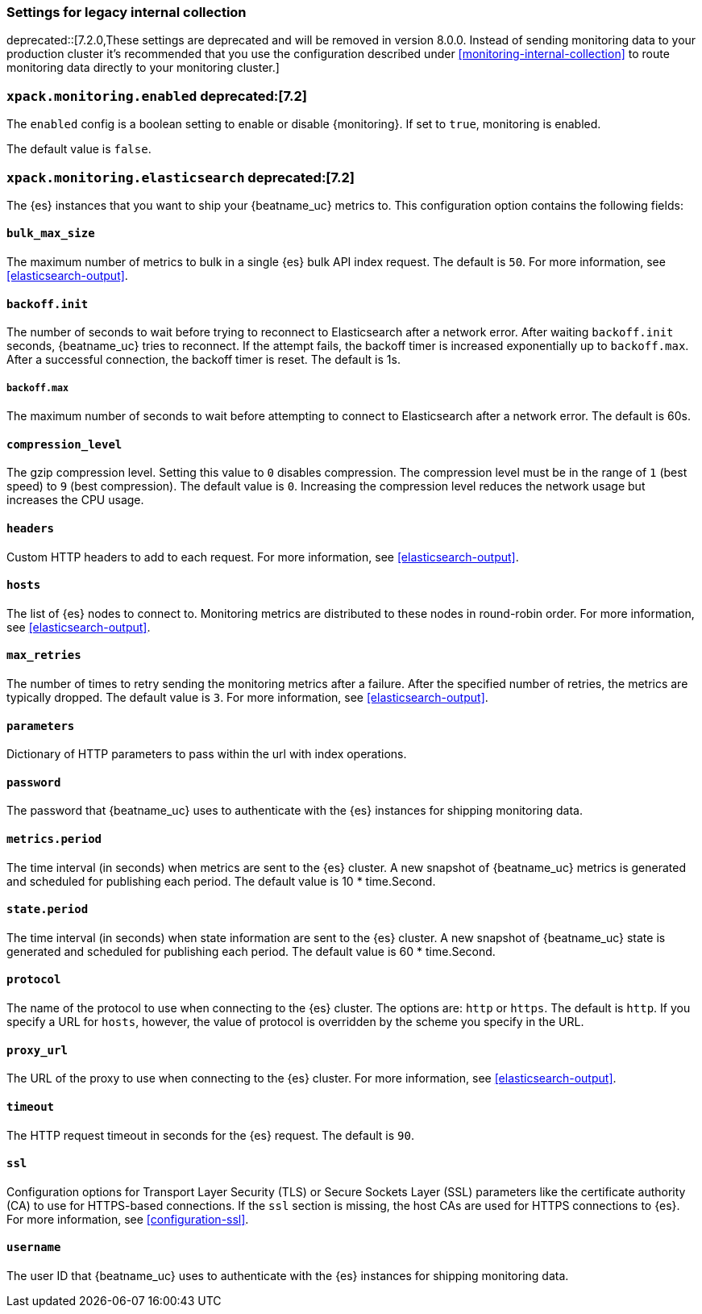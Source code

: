 //////////////////////////////////////////////////////////////////////////
//// This content is shared by all Elastic Beats. Make sure you keep the
//// descriptions here generic enough to work for all Beats that include
//// this file. When using cross references, make sure that the cross
//// references resolve correctly for any files that include this one.
//// Use the appropriate variables defined in the index.asciidoc file to
//// resolve Beat names: beatname_uc and beatname_lc.
//// Use the following include to pull this content into a doc file:
//// include::../../libbeat/docs/monitoring/shared-monitor-config.asciidoc[]
//// Make sure this content appears below a level 2 heading.
//////////////////////////////////////////////////////////////////////////

[role="xpack"]
[[configuration-monitor-legacy]]
=== Settings for legacy internal collection

deprecated::[7.2.0,These settings are deprecated and will be removed in version 8.0.0. Instead of sending monitoring data to your production cluster it's recommended that you use the configuration described under <<monitoring-internal-collection>> to route monitoring data directly to your monitoring cluster.]

[float]
=== `xpack.monitoring.enabled` deprecated:[7.2]

The `enabled` config is a boolean setting to enable or disable {monitoring}.
If set to `true`, monitoring is enabled.

The default value is `false`.

[float]
=== `xpack.monitoring.elasticsearch` deprecated:[7.2]

The {es} instances that you want to ship your {beatname_uc} metrics to. This
configuration option contains the following fields:

[float]
==== `bulk_max_size`

The maximum number of metrics to bulk in a single {es} bulk API index request.
The default is `50`. For more information, see <<elasticsearch-output>>.

[float]
==== `backoff.init`

The number of seconds to wait before trying to reconnect to Elasticsearch after
a network error. After waiting `backoff.init` seconds, {beatname_uc} tries to
reconnect. If the attempt fails, the backoff timer is increased exponentially up
to `backoff.max`. After a successful connection, the backoff timer is reset. The
default is 1s.

[float]
===== `backoff.max`

The maximum number of seconds to wait before attempting to connect to
Elasticsearch after a network error. The default is 60s.

[float]
==== `compression_level`

The gzip compression level. Setting this value to `0` disables compression. The
compression level must be in the range of `1` (best speed) to `9` (best
compression). The default value is `0`. Increasing the compression level
reduces the network usage but increases the CPU usage.

[float]
==== `headers`

Custom HTTP headers to add to each request. For more information, see
<<elasticsearch-output>>.

[float]
==== `hosts`

The list of {es} nodes to connect to. Monitoring metrics are distributed to
these nodes in round-robin order. For more information, see
<<elasticsearch-output>>.

[float]
==== `max_retries`

The number of times to retry sending the monitoring metrics after a failure.
After the specified number of retries, the metrics are typically dropped. The
default value is `3`. For more information, see <<elasticsearch-output>>.

[float]
==== `parameters`

Dictionary of HTTP parameters to pass within the url with index operations.

[float]
==== `password`

The password that {beatname_uc} uses to authenticate with the {es} instances for
shipping monitoring data.

[float]
==== `metrics.period`

The time interval (in seconds) when metrics are sent to the {es} cluster. A new
snapshot of {beatname_uc} metrics is generated and scheduled for publishing each
period. The default value is 10 * time.Second.

[float]
==== `state.period`

The time interval (in seconds) when state information are sent to the {es} cluster. A new
snapshot of {beatname_uc} state is generated and scheduled for publishing each
period. The default value is 60 * time.Second.

[float]
==== `protocol`

The name of the protocol to use when connecting to the {es} cluster. The options
are: `http` or `https`. The default is `http`. If you specify a URL for `hosts`,
however, the value of protocol is overridden by the scheme you specify in the URL.

[float]
==== `proxy_url`

The URL of the proxy to use when connecting to the {es} cluster. For more
information, see <<elasticsearch-output>>.

[float]
==== `timeout`

The HTTP request timeout in seconds for the {es} request. The default is `90`.

[float]
==== `ssl`

Configuration options for Transport Layer Security (TLS) or Secure Sockets Layer
(SSL) parameters like the certificate authority (CA) to use for HTTPS-based
connections. If the `ssl` section is missing, the host CAs are used for
HTTPS connections to {es}. For more information, see <<configuration-ssl>>.

[float]
==== `username`

The user ID that {beatname_uc} uses to authenticate with the {es} instances for
shipping monitoring data.

